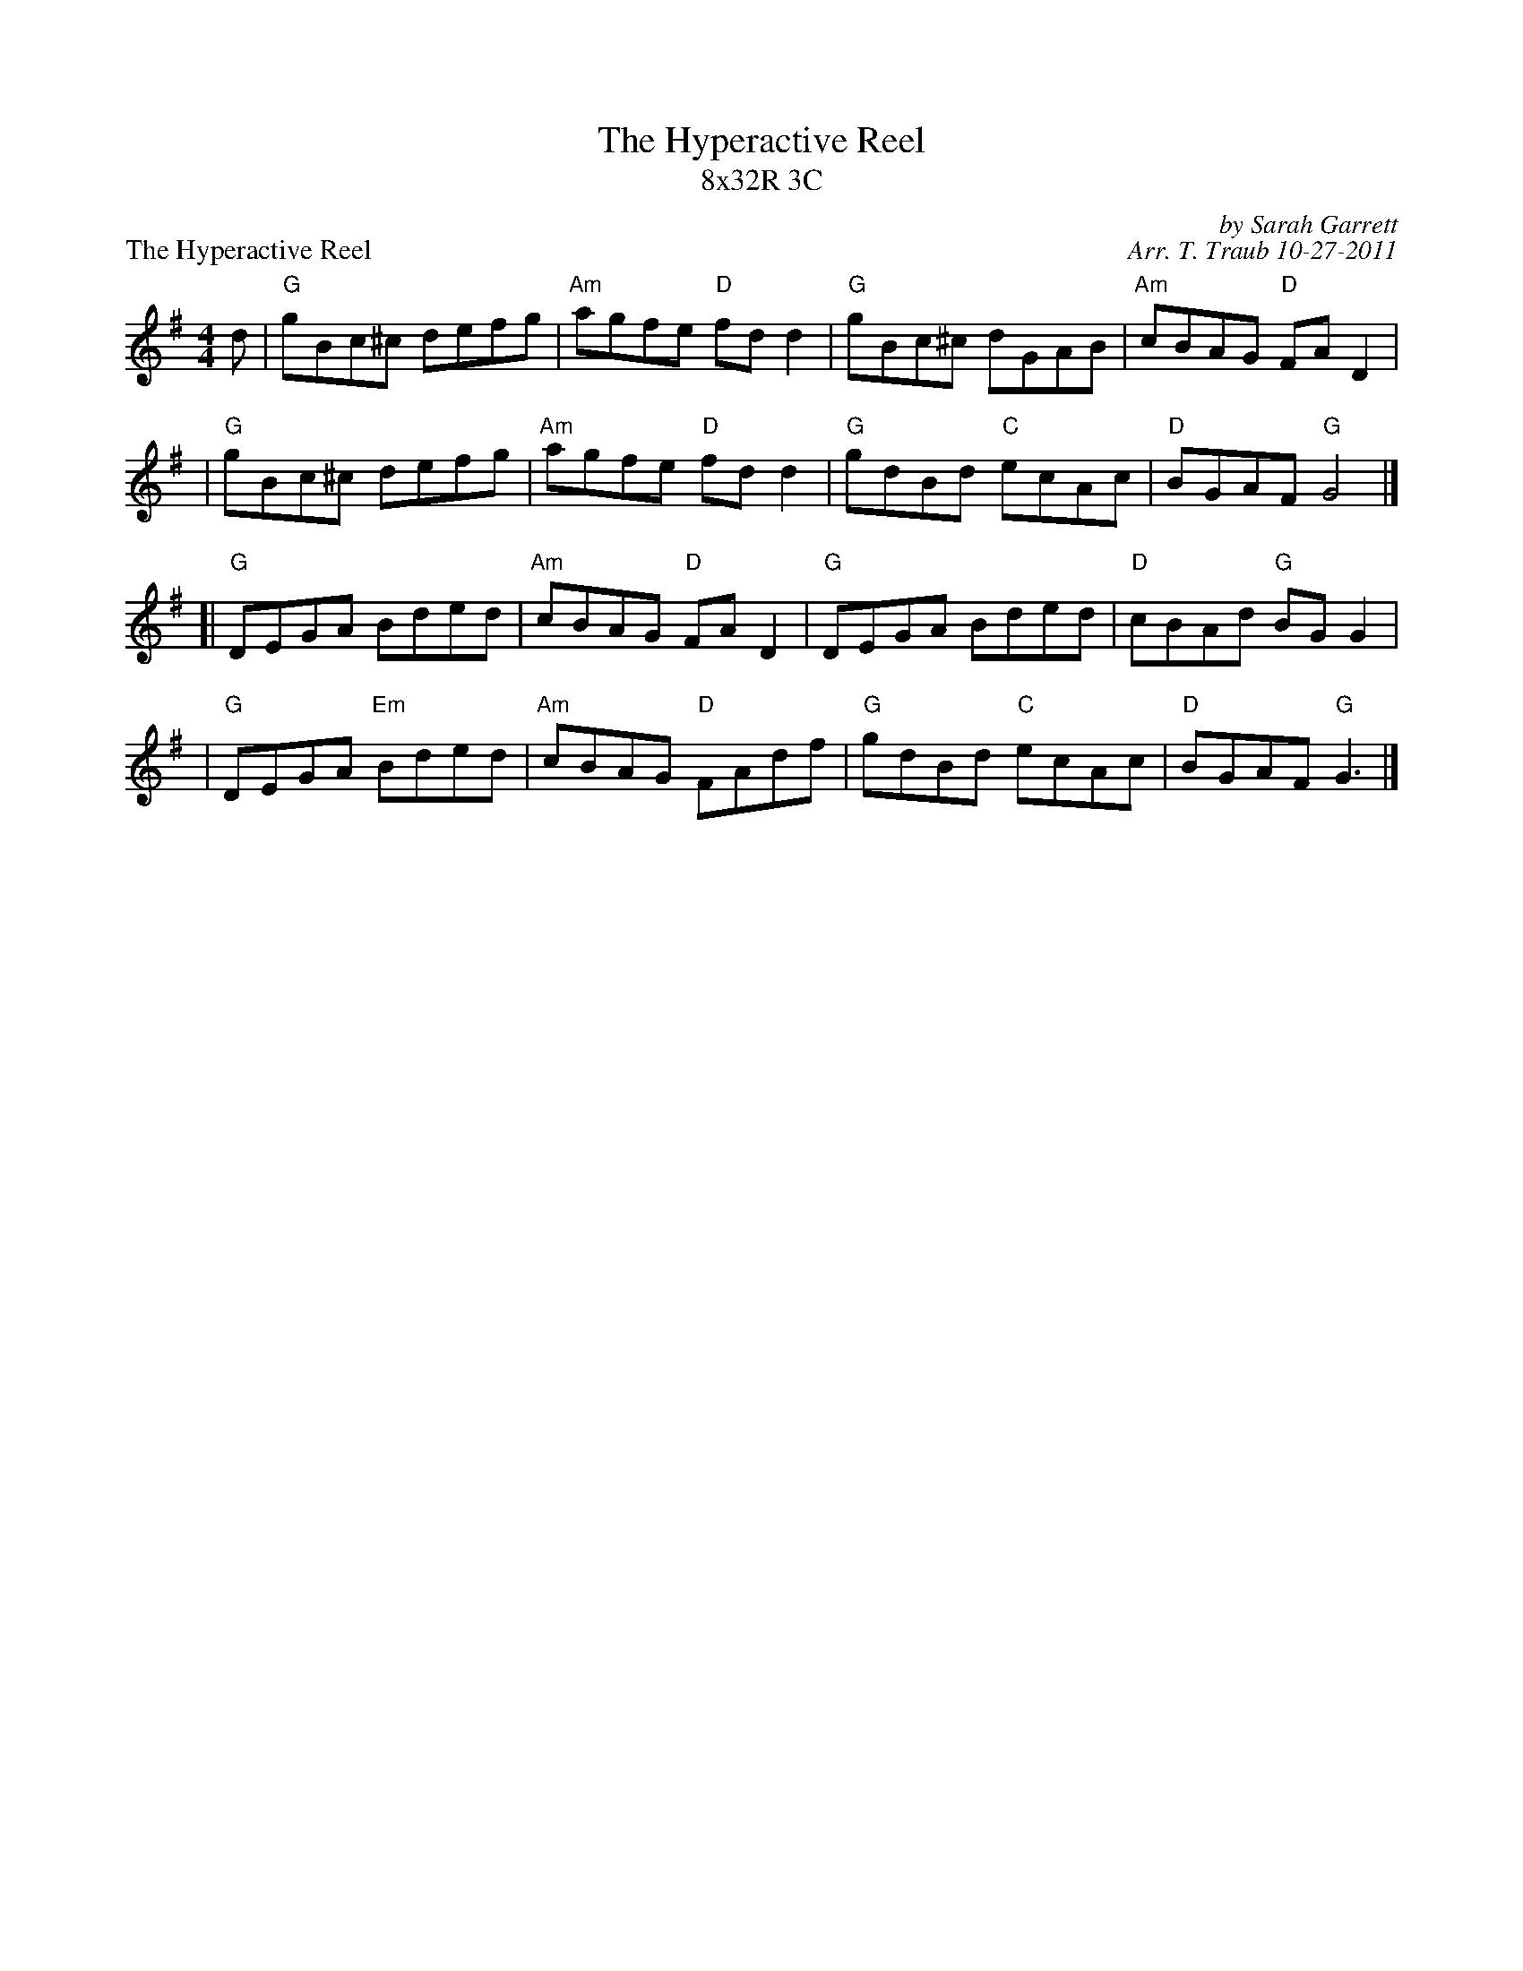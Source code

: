 X: 1
T: The Hyperactive Reel
T: 8x32R 3C
P: The Hyperactive Reel
C: by Sarah Garrett
C: Arr. T. Traub 10-27-2011
R: reel
M: 4/4
K: G
L: 1/8
d\
| "G"gBc^c defg | "Am"agfe "D"fd d2 | "G"gBc^c dGAB | "Am"cBAG "D"FA D2 |
| "G"gBc^c defg | "Am"agfe "D"fd d2 | "G"gdBd "C"ecAc | "D"BGAF "G"G4 |]
[| "G"DEGA Bded | "Am"cBAG "D"FA D2 | "G"DEGA Bded | "D"cBAd "G"BG G2 |
| "G"DEGA "Em"Bded | "Am"cBAG "D"FAdf | "G"gdBd "C"ecAc | "D"BGAF "G"G3 |]

